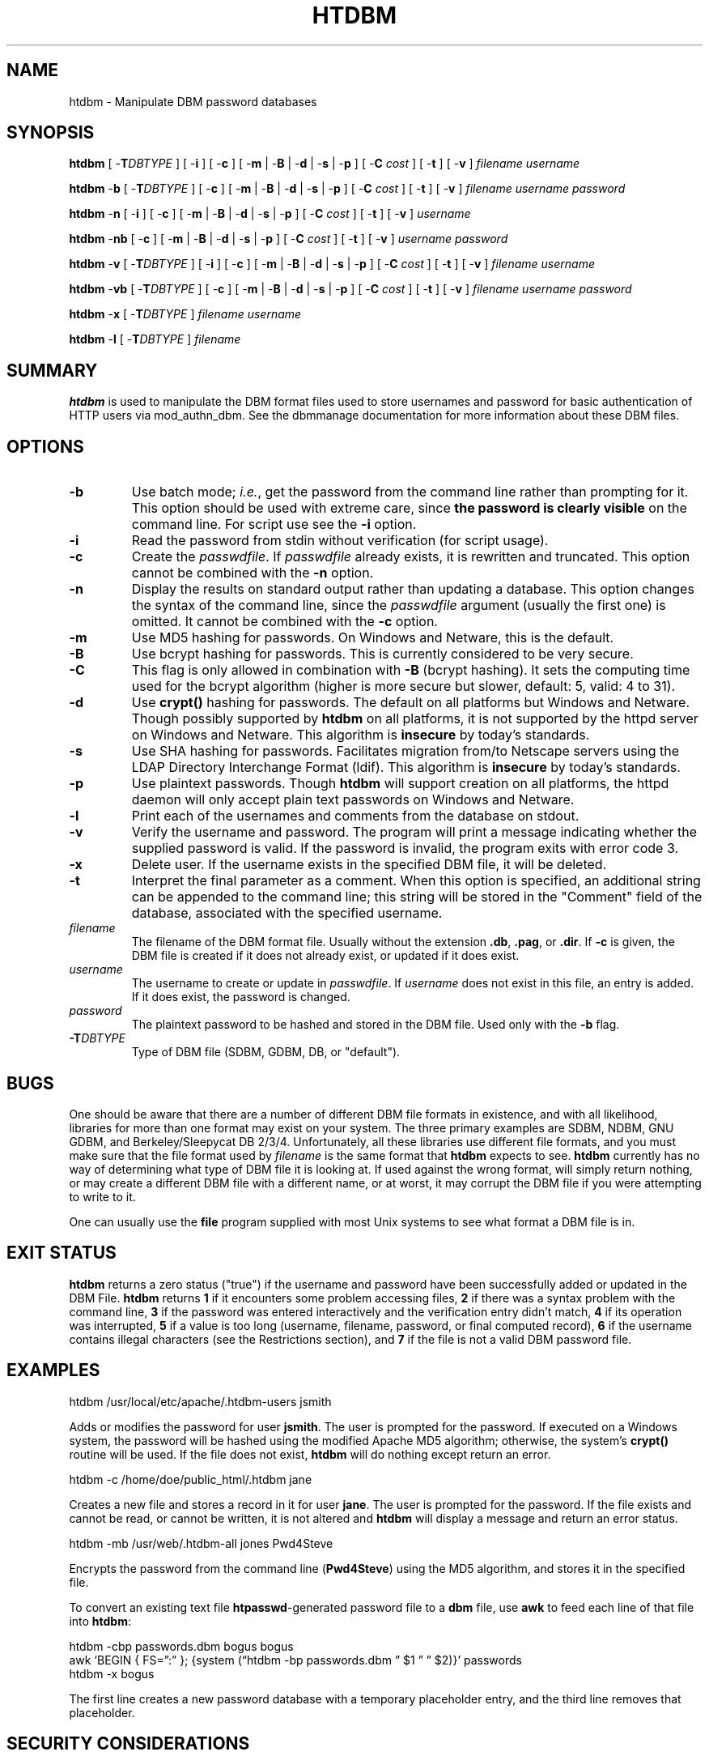 .\" XXXXXXXXXXXXXXXXXXXXXXXXXXXXXXXXXXXXXXX
.\" DO NOT EDIT! Generated from XML source.
.\" XXXXXXXXXXXXXXXXXXXXXXXXXXXXXXXXXXXXXXX
.de Sh \" Subsection
.br
.if t .Sp
.ne 5
.PP
\fB\\$1\fR
.PP
..
.de Sp \" Vertical space (when we can't use .PP)
.if t .sp .5v
.if n .sp
..
.de Ip \" List item
.br
.ie \\n(.$>=3 .ne \\$3
.el .ne 3
.IP "\\$1" \\$2
..
.TH "HTDBM" 1 "2020-10-09" "Apache HTTP Server" "htdbm"

.SH NAME
htdbm \- Manipulate DBM password databases

.SH "SYNOPSIS"
 
.PP
\fB\fBhtdbm\fR [ -\fBT\fR\fIDBTYPE\fR ] [ -\fBi\fR ] [ -\fBc\fR ] [ -\fBm\fR | -\fBB\fR | -\fBd\fR | -\fBs\fR | -\fBp\fR ] [ -\fBC\fR \fIcost\fR ] [ -\fBt\fR ] [ -\fBv\fR ] \fIfilename\fR \fIusername\fR\fR
 
.PP
\fB\fBhtdbm\fR -\fBb\fR [ -\fBT\fR\fIDBTYPE\fR ] [ -\fBc\fR ] [ -\fBm\fR | -\fBB\fR | -\fBd\fR | -\fBs\fR | -\fBp\fR ] [ -\fBC\fR \fIcost\fR ] [ -\fBt\fR ] [ -\fBv\fR ] \fIfilename\fR \fIusername\fR \fIpassword\fR\fR
 
.PP
\fB\fBhtdbm\fR -\fBn\fR [ -\fBi\fR ] [ -\fBc\fR ] [ -\fBm\fR | -\fBB\fR | -\fBd\fR | -\fBs\fR | -\fBp\fR ] [ -\fBC\fR \fIcost\fR ] [ -\fBt\fR ] [ -\fBv\fR ] \fIusername\fR\fR
 
.PP
\fB\fBhtdbm\fR -\fBnb\fR [ -\fBc\fR ] [ -\fBm\fR | -\fBB\fR | -\fBd\fR | -\fBs\fR | -\fBp\fR ] [ -\fBC\fR \fIcost\fR ] [ -\fBt\fR ] [ -\fBv\fR ] \fIusername\fR \fIpassword\fR\fR
 
.PP
\fB\fBhtdbm\fR -\fBv\fR [ -\fBT\fR\fIDBTYPE\fR ] [ -\fBi\fR ] [ -\fBc\fR ] [ -\fBm\fR | -\fBB\fR | -\fBd\fR | -\fBs\fR | -\fBp\fR ] [ -\fBC\fR \fIcost\fR ] [ -\fBt\fR ] [ -\fBv\fR ] \fIfilename\fR \fIusername\fR\fR
 
.PP
\fB\fBhtdbm\fR -\fBvb\fR [ -\fBT\fR\fIDBTYPE\fR ] [ -\fBc\fR ] [ -\fBm\fR | -\fBB\fR | -\fBd\fR | -\fBs\fR | -\fBp\fR ] [ -\fBC\fR \fIcost\fR ] [ -\fBt\fR ] [ -\fBv\fR ] \fIfilename\fR \fIusername\fR \fIpassword\fR\fR
 
.PP
\fB\fBhtdbm\fR -\fBx\fR [ -\fBT\fR\fIDBTYPE\fR ] \fIfilename\fR \fIusername\fR\fR
 
.PP
\fB\fBhtdbm\fR -\fBl\fR [ -\fBT\fR\fIDBTYPE\fR ] \fIfilename\fR\fR
 

.SH "SUMMARY"
 
.PP
\fBhtdbm\fR is used to manipulate the DBM format files used to store usernames and password for basic authentication of HTTP users via mod_authn_dbm\&. See the dbmmanage documentation for more information about these DBM files\&.
 

.SH "OPTIONS"
 
 
.TP
\fB-b\fR
Use batch mode; \fIi\&.e\&.\fR, get the password from the command line rather than prompting for it\&. This option should be used with extreme care, since \fBthe password is clearly visible\fR on the command line\&. For script use see the \fB-i\fR option\&.  
.TP
\fB-i\fR
Read the password from stdin without verification (for script usage)\&.  
.TP
\fB-c\fR
Create the \fIpasswdfile\fR\&. If \fIpasswdfile\fR already exists, it is rewritten and truncated\&. This option cannot be combined with the \fB-n\fR option\&.  
.TP
\fB-n\fR
Display the results on standard output rather than updating a database\&. This option changes the syntax of the command line, since the \fIpasswdfile\fR argument (usually the first one) is omitted\&. It cannot be combined with the \fB-c\fR option\&.  
.TP
\fB-m\fR
Use MD5 hashing for passwords\&. On Windows and Netware, this is the default\&.  
.TP
\fB-B\fR
Use bcrypt hashing for passwords\&. This is currently considered to be very secure\&.  
.TP
\fB-C\fR
This flag is only allowed in combination with \fB-B\fR (bcrypt hashing)\&. It sets the computing time used for the bcrypt algorithm (higher is more secure but slower, default: 5, valid: 4 to 31)\&.  
.TP
\fB-d\fR
Use \fBcrypt()\fR hashing for passwords\&. The default on all platforms but Windows and Netware\&. Though possibly supported by \fBhtdbm\fR on all platforms, it is not supported by the httpd server on Windows and Netware\&. This algorithm is \fBinsecure\fR by today's standards\&.  
.TP
\fB-s\fR
Use SHA hashing for passwords\&. Facilitates migration from/to Netscape servers using the LDAP Directory Interchange Format (ldif)\&. This algorithm is \fBinsecure\fR by today's standards\&.  
.TP
\fB-p\fR
Use plaintext passwords\&. Though \fBhtdbm\fR will support creation on all platforms, the httpd daemon will only accept plain text passwords on Windows and Netware\&.  
.TP
\fB-l\fR
Print each of the usernames and comments from the database on stdout\&.  
.TP
\fB-v\fR
Verify the username and password\&. The program will print a message indicating whether the supplied password is valid\&. If the password is invalid, the program exits with error code 3\&.  
.TP
\fB-x\fR
Delete user\&. If the username exists in the specified DBM file, it will be deleted\&.  
.TP
\fB-t\fR
Interpret the final parameter as a comment\&. When this option is specified, an additional string can be appended to the command line; this string will be stored in the "Comment" field of the database, associated with the specified username\&.  
.TP
\fB\fIfilename\fR\fR
The filename of the DBM format file\&. Usually without the extension \fB\&.db\fR, \fB\&.pag\fR, or \fB\&.dir\fR\&. If \fB-c\fR is given, the DBM file is created if it does not already exist, or updated if it does exist\&.  
.TP
\fB\fIusername\fR\fR
The username to create or update in \fIpasswdfile\fR\&. If \fIusername\fR does not exist in this file, an entry is added\&. If it does exist, the password is changed\&.  
.TP
\fB\fIpassword\fR\fR
The plaintext password to be hashed and stored in the DBM file\&. Used only with the \fB-b\fR flag\&.  
.TP
\fB-T\fIDBTYPE\fR\fR
Type of DBM file (SDBM, GDBM, DB, or "default")\&.  
 
.SH "BUGS"
 
.PP
One should be aware that there are a number of different DBM file formats in existence, and with all likelihood, libraries for more than one format may exist on your system\&. The three primary examples are SDBM, NDBM, GNU GDBM, and Berkeley/Sleepycat DB 2/3/4\&. Unfortunately, all these libraries use different file formats, and you must make sure that the file format used by \fIfilename\fR is the same format that \fBhtdbm\fR expects to see\&. \fBhtdbm\fR currently has no way of determining what type of DBM file it is looking at\&. If used against the wrong format, will simply return nothing, or may create a different DBM file with a different name, or at worst, it may corrupt the DBM file if you were attempting to write to it\&.
 
.PP
One can usually use the \fBfile\fR program supplied with most Unix systems to see what format a DBM file is in\&.
 
.SH "EXIT STATUS"
 
.PP
\fBhtdbm\fR returns a zero status ("true") if the username and password have been successfully added or updated in the DBM File\&. \fBhtdbm\fR returns \fB1\fR if it encounters some problem accessing files, \fB2\fR if there was a syntax problem with the command line, \fB3\fR if the password was entered interactively and the verification entry didn't match, \fB4\fR if its operation was interrupted, \fB5\fR if a value is too long (username, filename, password, or final computed record), \fB6\fR if the username contains illegal characters (see the Restrictions section), and \fB7\fR if the file is not a valid DBM password file\&.
 
.SH "EXAMPLES"
 
.nf

      htdbm /usr/local/etc/apache/\&.htdbm-users jsmith
    
.fi
 
.PP
Adds or modifies the password for user \fBjsmith\fR\&. The user is prompted for the password\&. If executed on a Windows system, the password will be hashed using the modified Apache MD5 algorithm; otherwise, the system's \fBcrypt()\fR routine will be used\&. If the file does not exist, \fBhtdbm\fR will do nothing except return an error\&.
 
.nf

      htdbm -c /home/doe/public_html/\&.htdbm jane
    
.fi
 
.PP
Creates a new file and stores a record in it for user \fBjane\fR\&. The user is prompted for the password\&. If the file exists and cannot be read, or cannot be written, it is not altered and \fBhtdbm\fR will display a message and return an error status\&.
 
.nf

      htdbm -mb /usr/web/\&.htdbm-all jones Pwd4Steve
    
.fi
 
.PP
Encrypts the password from the command line (\fBPwd4Steve\fR) using the MD5 algorithm, and stores it in the specified file\&.
 
.PP
To convert an existing text file \fBhtpasswd\fR-generated password file to a \fBdbm\fR file, use \fBawk\fR to feed each line of that file into \fBhtdbm\fR:
 
.nf

      htdbm -cbp passwords\&.dbm bogus bogus
      awk ‘BEGIN { FS=”:” }; {system (“htdbm -bp passwords\&.dbm ” $1 ” ” $2)}’ passwords
      htdbm -x bogus
    
.fi
 
.PP
The first line creates a new password database with a temporary placeholder entry, and the third line removes that placeholder\&.
 
.SH "SECURITY CONSIDERATIONS"
 
.PP
Web password files such as those managed by \fBhtdbm\fR should \fInot\fR be within the Web server's URI space -- that is, they should not be fetchable with a browser\&.
 
.PP
The use of the \fB-b\fR option is discouraged, since when it is used the plaintext password appears on the command line\&.
 
.PP
When using the \fBcrypt()\fR algorithm, note that only the first 8 characters of the password are used to form the password\&. If the supplied password is longer, the extra characters will be silently discarded\&.
 
.PP
The SHA hashing format does not use salting: for a given password, there is only one hashed representation\&. The \fBcrypt()\fR and MD5 formats permute the representation by prepending a random salt string, to make dictionary attacks against the passwords more difficult\&.
 
.PP
The SHA and \fBcrypt()\fR formats are insecure by today's standards\&.
 
.SH "RESTRICTIONS"
 
.PP
On the Windows platform, passwords hashed with \fBhtdbm\fR are limited to no more than \fB255\fR characters in length\&. Longer passwords will be truncated to 255 characters\&.
 
.PP
The MD5 algorithm used by \fBhtdbm\fR is specific to the Apache software; passwords hashed using it will not be usable with other Web servers\&.
 
.PP
Usernames are limited to \fB255\fR bytes and may not include the character \fB:\fR\&.
 
